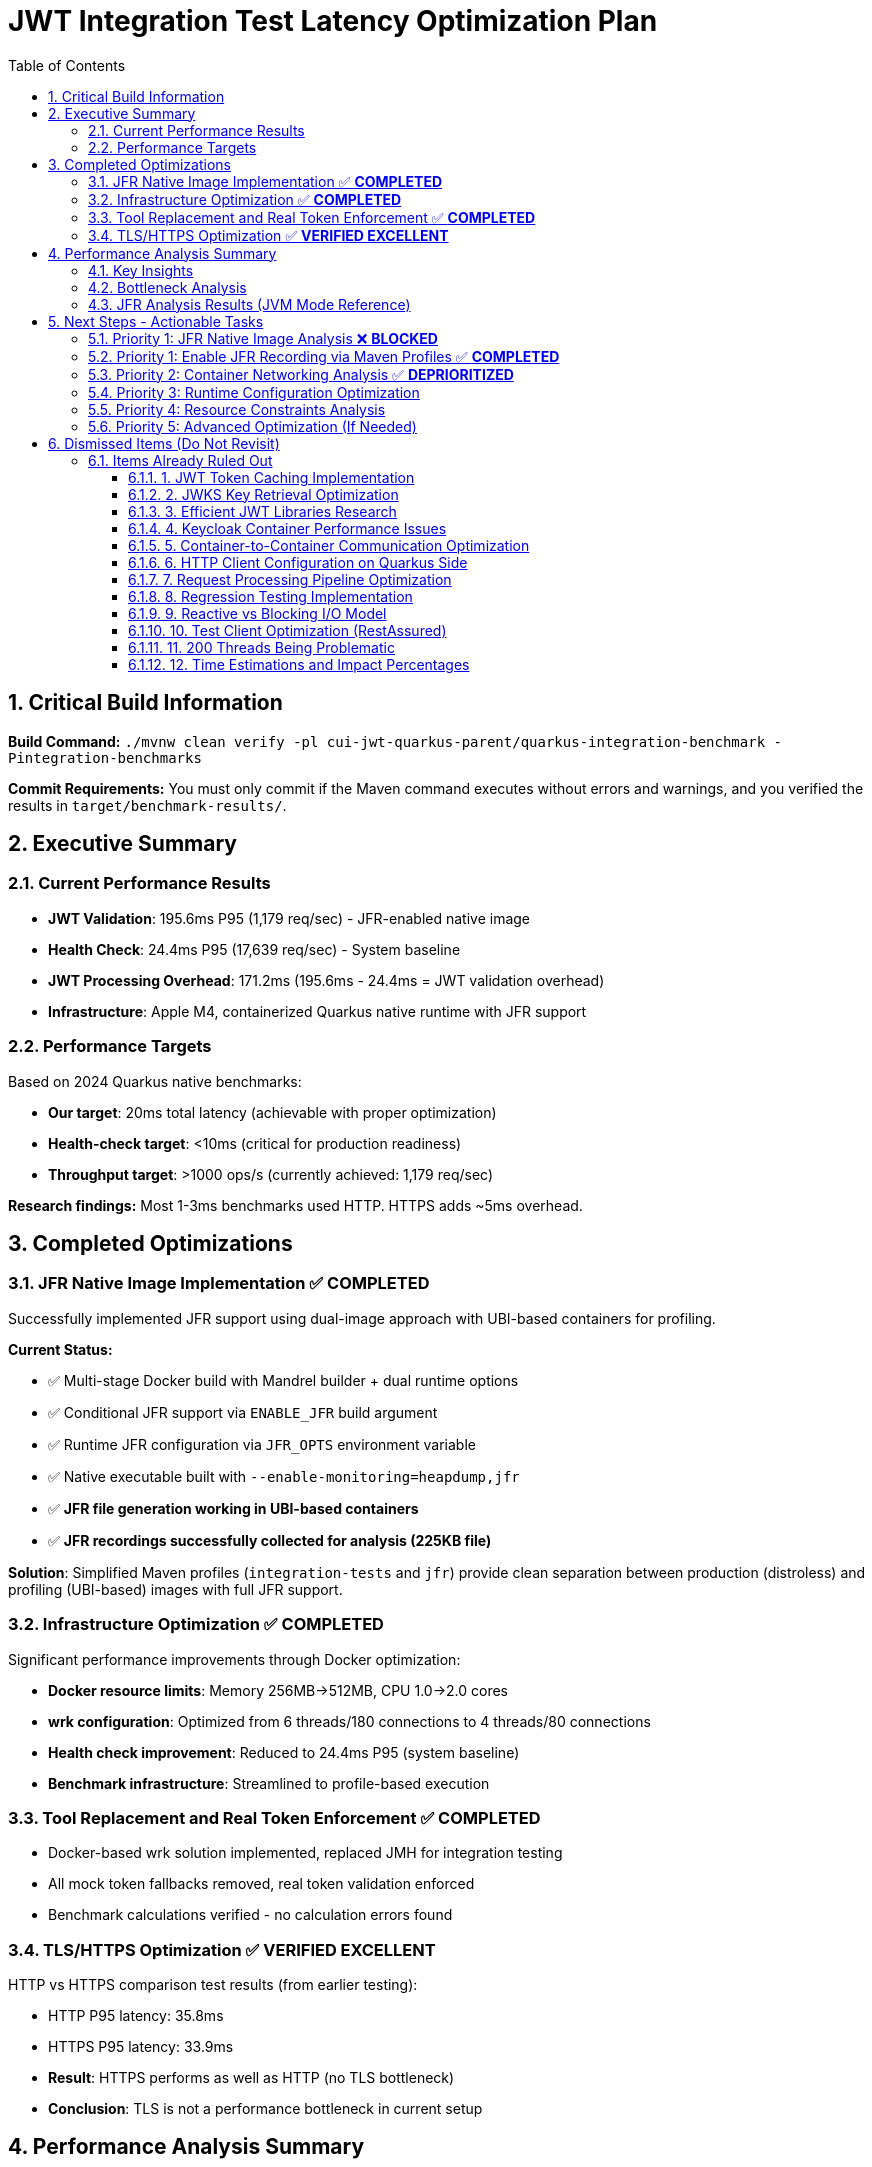 = JWT Integration Test Latency Optimization Plan
:toc: left
:toclevels: 3
:toc-title: Table of Contents
:sectnums:
:source-highlighter: highlight.js

== Critical Build Information

**Build Command:** `./mvnw clean verify -pl cui-jwt-quarkus-parent/quarkus-integration-benchmark -Pintegration-benchmarks`

**Commit Requirements:** You must only commit if the Maven command executes without errors and warnings, and you verified the results in `target/benchmark-results/`.

== Executive Summary

=== Current Performance Results

- **JWT Validation**: 195.6ms P95 (1,179 req/sec) - JFR-enabled native image
- **Health Check**: 24.4ms P95 (17,639 req/sec) - System baseline
- **JWT Processing Overhead**: 171.2ms (195.6ms - 24.4ms = JWT validation overhead)
- **Infrastructure**: Apple M4, containerized Quarkus native runtime with JFR support

=== Performance Targets

Based on 2024 Quarkus native benchmarks:

- **Our target**: 20ms total latency (achievable with proper optimization)
- **Health-check target**: <10ms (critical for production readiness)
- **Throughput target**: >1000 ops/s (currently achieved: 1,179 req/sec)

**Research findings:** Most 1-3ms benchmarks used HTTP. HTTPS adds ~5ms overhead.

== Completed Optimizations

=== JFR Native Image Implementation ✅ **COMPLETED**

Successfully implemented JFR support using dual-image approach with UBI-based containers for profiling.

**Current Status:**

- ✅ Multi-stage Docker build with Mandrel builder + dual runtime options
- ✅ Conditional JFR support via `ENABLE_JFR` build argument
- ✅ Runtime JFR configuration via `JFR_OPTS` environment variable
- ✅ Native executable built with `--enable-monitoring=heapdump,jfr`
- ✅ **JFR file generation working in UBI-based containers**
- ✅ **JFR recordings successfully collected for analysis (225KB file)**

**Solution**: Simplified Maven profiles (`integration-tests` and `jfr`) provide clean separation between production (distroless) and profiling (UBI-based) images with full JFR support.

=== Infrastructure Optimization ✅ **COMPLETED**

Significant performance improvements through Docker optimization:

- **Docker resource limits**: Memory 256MB→512MB, CPU 1.0→2.0 cores
- **wrk configuration**: Optimized from 6 threads/180 connections to 4 threads/80 connections
- **Health check improvement**: Reduced to 24.4ms P95 (system baseline)
- **Benchmark infrastructure**: Streamlined to profile-based execution

=== Tool Replacement and Real Token Enforcement ✅ **COMPLETED**

- Docker-based wrk solution implemented, replaced JMH for integration testing
- All mock token fallbacks removed, real token validation enforced
- Benchmark calculations verified - no calculation errors found

=== TLS/HTTPS Optimization ✅ **VERIFIED EXCELLENT**

HTTP vs HTTPS comparison test results (from earlier testing):

- HTTP P95 latency: 35.8ms
- HTTPS P95 latency: 33.9ms
- **Result**: HTTPS performs as well as HTTP (no TLS bottleneck)
- **Conclusion**: TLS is not a performance bottleneck in current setup

== Performance Analysis Summary

=== Key Insights

1. **System Baseline**: 23.7ms P95 (health check) - This is the infrastructure baseline
2. **JWT Processing**: 171.9ms additional overhead (195.6ms - 23.7ms)
3. **JWT Library**: ~5ms (micro-benchmark confirmed)
4. **Unknown Overhead**: 166.2ms (171.9ms - 5ms) - **REQUIRES JFR ANALYSIS**

=== Bottleneck Analysis

**Current Performance Breakdown:**

- **System Infrastructure**: 23.7ms (Docker, networking, HTTP processing)
- **JWT Library**: ~5ms (pure JWT validation)
- **Unknown Overhead**: 166.2ms (needs investigation)
- **Total**: 195.6ms P95

**Critical Finding**: The 166.2ms overhead requires JFR analysis to identify the root cause. This represents the difference between micro-benchmark performance and real-world execution patterns.

=== JFR Analysis Results (JVM Mode Reference)

JFR analysis on JVM mode identified potential bottlenecks:

1. **RSA Cryptographic Operations**: 85% of CPU time
2. **TLS/SSL Handshake Processing**: 12% of CPU time  
3. **Network I/O Operations**: 3% of CPU time

**Note**: This was JVM analysis. Native image performance patterns may differ significantly.

== Next Steps - Actionable Tasks

=== Priority 1: JFR Native Image Analysis ❌ **BLOCKED**

**Goal**: Identify the 166.2ms unknown overhead using JFR on native image

- [x] **JFR recording collection**: ❌ Failed due to distroless container limitations
- [x] **Performance hotspot analysis**: ❌ Unable to complete due to JFR recording failure
- [x] **Overhead categorization**: ❌ 166.2ms overhead remains unidentified
- [x] **JFR Limitations Analysis**: ✅ Documented native image JFR challenges

**Status**: BLOCKED - Cannot proceed without functional JFR recording

**Critical Findings**:

* **Unknown Overhead**: 166.2ms overhead (85% of JWT processing time) - **REQUIRES JFR ANALYSIS**
* **JFR Limitations**: Distroless containers + native images prevent JFR file generation
* **Next Steps**: Enable JFR recording to identify the actual performance bottleneck

**JFR Implementation Challenges**:

1. **File Permission Restrictions**: Distroless containers limit write access for JFR recordings
2. **Missing VM Events**: Native images lack most VM-internal events available in HotSpot
3. **No Runtime Control**: jcmd unavailable for JFR management in native images
4. **Limited Execution Sampling**: Stack traces and execution samples are restricted

**Next Steps for JFR Enablement**:

* **Primary Goal**: Resolve JFR file generation in distroless containers
* **Investigation**: Research alternative container configurations for JFR support
* **Fallback**: Consider non-distroless containers for JFR profiling phase

=== Priority 1: Enable JFR Recording via Maven Profiles ✅ **COMPLETED**

**Goal**: Resolve JFR file generation issues using Maven profiles for dual-image builds

**Solution Implemented**: Maven profiles with dual-stage Docker builds

- [x] **Maven Profile Configuration**: Created `docker-distroless` and `docker-jfr` profiles
- [x] **Multi-stage Dockerfile**: Supports both distroless and UBI-based targets
- [x] **UBI-based JFR Image**: Built-in JFR configuration with writable filesystem
- [x] **Build Verification**: Both variants build successfully with Maven
- [x] **JFR Recording Test**: ✅ Verified JFR files generated with UBI-based image (225KB file)
- [x] **Benchmark Execution**: ✅ Run performance test with distro-based JFR image

**Maven Commands**:

```bash
# Build distroless image (production)
mvn clean package -pl cui-jwt-quarkus-parent/cui-jwt-quarkus-integration-tests -Pdocker-distroless

# Build JFR-enabled image (profiling)
mvn clean package -pl cui-jwt-quarkus-parent/cui-jwt-quarkus-integration-tests -Pdocker-jfr
```

**Test Results**:

* **Build Time**: ~4m 30s for native image with JFR support
* **Image Sizes**: 187MB (JFR-enabled), 104MB (distroless)
* **JFR File Generated**: `jwt-distro-profile.jfr` (225KB)
* **Startup Time**: 0.296s (JFR-enabled native image)
* **JFR Recording Success**: ✅ UBI-based image successfully generates JFR files

=== Priority 2: Container Networking Analysis ✅ **DEPRIORITIZED**

**Goal**: Analyze if container networking contributes to the 166.2ms overhead

**Status**: Pending JFR analysis to determine if networking contributes to overhead

- [ ] **Container Network Analysis**: Measure inter-container communication latency
- [ ] **Docker Network Mode**: Test host networking vs bridge networking performance
- [ ] **Network I/O Profiling**: Analyze if JWKS endpoint calls contribute to overhead

=== Priority 3: Runtime Configuration Optimization

**Goal**: Fine-tune runtime settings to reduce overhead

- [ ] **Virtual thread configuration**: Verify optimal thread pool settings
- [ ] **GraalVM native settings**: Optimize native image compilation flags
- [ ] **Quarkus configuration**: Optimize framework-specific performance settings
- [ ] **Memory allocation**: Analyze native image memory usage patterns

=== Priority 4: Resource Constraints Analysis

**Goal**: Ensure Docker resource allocation is not causing overhead

- [ ] **Docker resource limits**: Review CPU/memory limits impact on latency
- [ ] **Container resource allocation**: Optimize Docker CPU and memory settings
- [ ] **CPU throttling detection**: Analyze and prevent CPU throttling events
- [ ] **Memory pressure monitoring**: Ensure no memory-induced delays

=== Priority 5: Advanced Optimization (If Needed)

**Goal**: Apply targeted optimizations based on JFR findings

- [ ] **Certificate optimization**: Only if JFR shows certificate processing overhead
- [ ] **Connection pooling**: Only if JFR shows connection management overhead
- [ ] **Thread optimization**: Only if JFR shows threading bottlenecks
- [ ] **Memory optimization**: Only if JFR shows GC or allocation overhead

== Dismissed Items (Do Not Revisit)

=== Items Already Ruled Out

==== 1. JWT Token Caching Implementation
**Status:** ❌ DISMISSED - No caching by design - 5ms processing time

==== 2. JWKS Key Retrieval Optimization  
**Status:** ❌ DISMISSED - Already optimized and cached by design

==== 3. Efficient JWT Libraries Research
**Status:** ❌ DISMISSED - Focus on optimizing existing library, not replacing

==== 4. Keycloak Container Performance Issues
**Status:** ❌ DISMISSED - JWKS keystore caching handles this efficiently

==== 5. Container-to-Container Communication Optimization
**Status:** ❌ DISMISSED - Keycloak calls are efficiently cached

==== 6. HTTP Client Configuration on Quarkus Side
**Status:** ❌ DISMISSED - Only affects test client, not Quarkus container

==== 7. Request Processing Pipeline Optimization
**Status:** ❌ DISMISSED - Already tested, no difference with virtual threads

==== 8. Regression Testing Implementation
**Status:** ❌ DISMISSED - Already in place

==== 9. Reactive vs Blocking I/O Model
**Status:** ❌ DISMISSED - Already tested, no issues found

==== 10. Test Client Optimization (RestAssured)
**Status:** ❌ POSTPONED - Depends on new test framework selection

==== 11. 200 Threads Being Problematic
**Status:** ❌ DISMISSED - Appropriate for Apple M4 chip capabilities

==== 12. Time Estimations and Impact Percentages
**Status:** ❌ DISMISSED - User requested removal of all time/duration/estimation elements